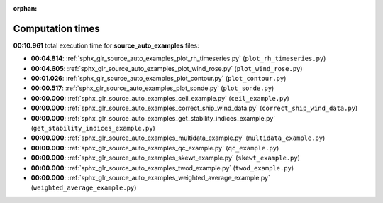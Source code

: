
:orphan:

.. _sphx_glr_source_auto_examples_sg_execution_times:

Computation times
=================
**00:10.961** total execution time for **source_auto_examples** files:

- **00:04.814**: :ref:`sphx_glr_source_auto_examples_plot_rh_timeseries.py` (``plot_rh_timeseries.py``)
- **00:04.605**: :ref:`sphx_glr_source_auto_examples_plot_wind_rose.py` (``plot_wind_rose.py``)
- **00:01.026**: :ref:`sphx_glr_source_auto_examples_plot_contour.py` (``plot_contour.py``)
- **00:00.517**: :ref:`sphx_glr_source_auto_examples_plot_sonde.py` (``plot_sonde.py``)
- **00:00.000**: :ref:`sphx_glr_source_auto_examples_ceil_example.py` (``ceil_example.py``)
- **00:00.000**: :ref:`sphx_glr_source_auto_examples_correct_ship_wind_data.py` (``correct_ship_wind_data.py``)
- **00:00.000**: :ref:`sphx_glr_source_auto_examples_get_stability_indices_example.py` (``get_stability_indices_example.py``)
- **00:00.000**: :ref:`sphx_glr_source_auto_examples_multidata_example.py` (``multidata_example.py``)
- **00:00.000**: :ref:`sphx_glr_source_auto_examples_qc_example.py` (``qc_example.py``)
- **00:00.000**: :ref:`sphx_glr_source_auto_examples_skewt_example.py` (``skewt_example.py``)
- **00:00.000**: :ref:`sphx_glr_source_auto_examples_twod_example.py` (``twod_example.py``)
- **00:00.000**: :ref:`sphx_glr_source_auto_examples_weighted_average_example.py` (``weighted_average_example.py``)
